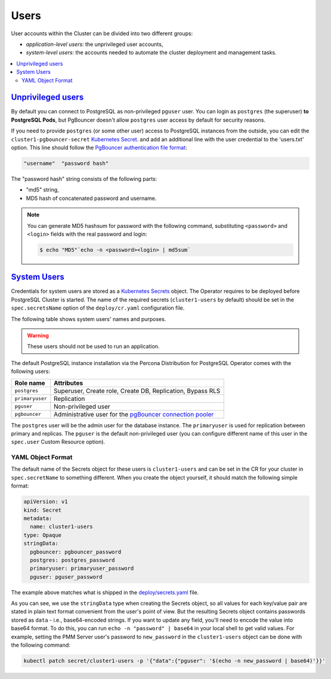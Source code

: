.. _users:

Users
==============================

User accounts within the Cluster can be divided into two different groups:

* *application-level users*: the unprivileged user accounts,
* *system-level users*: the accounts needed to automate the cluster deployment
  and management tasks.

.. contents:: :local:

.. _users.unprivileged-users:

`Unprivileged users <users.html#unprivileged-users>`_
------------------------------------------------------

By default you can connect to PostgreSQL as non-privileged ``pguser`` user.
You can login as ``postgres`` (the superuser) **to PostgreSQL Pods**, but
PgBouncer doesn't allow ``postgres`` user access by default for security
reasons.

If you need to provide ``postgres`` (or some other user) access to PostgreSQL
instances from the outside, you can edit the ``cluster1-pgbouncer-secret``
`Kubernetes Secret <https://kubernetes.io/docs/concepts/configuration/secret/>`_.
and add an additional line with the user credential to the 'users.txt' option.
This line should follow the `PgBouncer authentication file format <https://www.pgbouncer.org/config.html#authentication-file-format>`_: 

.. code:: text

   "username"  "password hash"

The "password hash" string consists of the following parts:

* "md5" string,
* MD5 hash of concatenated password and username.

.. note:: You can generate MD5 hashsum for password with the following command,
   substituting ``<password>`` and ``<login>`` fields with the real password and
   login:

   .. code:: bash
   
      $ echo "MD5"`echo -n <password><login> | md5sum`

.. _users.system-users:

`System Users <users.html#system-users>`_
-------------------------------------------

Credentials for system users are stored as a `Kubernetes Secrets <https://kubernetes.io/docs/concepts/configuration/secret/>`_ object.
The Operator requires to be deployed before PostgreSQL Cluster is
started. The name of the required secrets (``cluster1-users`` by default)
should be set in the ``spec.secretsName`` option of the ``deploy/cr.yaml``
configuration file.

The following table shows system users' names and purposes.

.. warning:: These users should not be used to run an application.

The default PostgreSQL instance installation via the Percona Distribution for
PostgreSQL Operator comes with the following users:

.. list-table::
    :header-rows: 1

    * - Role name
      - Attributes
    * - ``postgres``
      - Superuser, Create role, Create DB, Replication, Bypass RLS
    * - ``primaryuser``
      - Replication
    * - ``pguser``
      - Non-privileged user
    * - ``pgbouncer``
      - Administrative user for the `pgBouncer connection pooler <http://pgbouncer.github.io/>`_

The ``postgres`` user will be the admin user for the database instance. The
``primaryuser`` is used for replication between primary and replicas. The
``pguser`` is the default non-privileged user (you can configure different name
of this user in the ``spec.user``  Custom Resource option).

YAML Object Format
******************

The default name of the Secrets object for these users is
``cluster1-users`` and can be set in the CR for your cluster in
``spec.secretName`` to something different. When you create the object yourself,
it should match the following simple format:

.. code:: yaml

   apiVersion: v1
   kind: Secret
   metadata:
     name: cluster1-users
   type: Opaque
   stringData:
     pgbouncer: pgbouncer_password
     postgres: postgres_password
     primaryuser: primaryuser_password
     pguser: pguser_password

The example above matches what is shipped in the `deploy/secrets.yaml <https://github.com/percona/percona-postgresql-operator/blob/main/deploy/users-secret.yaml>`_
file.

As you can see, we use the ``stringData`` type when creating the Secrets
object, so all values for each key/value pair are stated in plain text format
convenient from the user's point of view. But the resulting Secrets
object contains passwords stored as ``data`` - i.e., base64-encoded strings.
If you want to update any field, you'll need to encode the value into base64
format. To do this, you can run ``echo -n "password" | base64`` in your local
shell to get valid values. For example, setting the PMM Server user's password
to ``new_password`` in the ``cluster1-users`` object can be done
with the following command:

.. code:: bash

   kubectl patch secret/cluster1-users -p '{"data":{"pguser": '$(echo -n new_password | base64)'}}'
